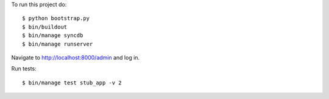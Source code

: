 To run this project do:

::

    $ python bootstrap.py
    $ bin/buildout
    $ bin/manage syncdb
    $ bin/manage runserver

Navigate to http://localhost:8000/admin and log in.

Run tests:

::

    $ bin/manage test stub_app -v 2
